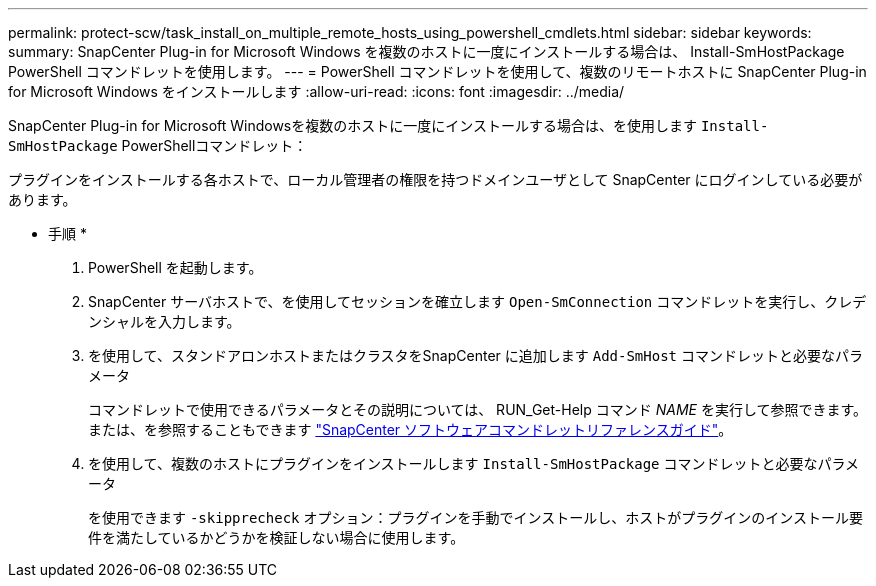 ---
permalink: protect-scw/task_install_on_multiple_remote_hosts_using_powershell_cmdlets.html 
sidebar: sidebar 
keywords:  
summary: SnapCenter Plug-in for Microsoft Windows を複数のホストに一度にインストールする場合は、 Install-SmHostPackage PowerShell コマンドレットを使用します。 
---
= PowerShell コマンドレットを使用して、複数のリモートホストに SnapCenter Plug-in for Microsoft Windows をインストールします
:allow-uri-read: 
:icons: font
:imagesdir: ../media/


[role="lead"]
SnapCenter Plug-in for Microsoft Windowsを複数のホストに一度にインストールする場合は、を使用します `Install-SmHostPackage` PowerShellコマンドレット：

プラグインをインストールする各ホストで、ローカル管理者の権限を持つドメインユーザとして SnapCenter にログインしている必要があります。

* 手順 *

. PowerShell を起動します。
. SnapCenter サーバホストで、を使用してセッションを確立します `Open-SmConnection` コマンドレットを実行し、クレデンシャルを入力します。
. を使用して、スタンドアロンホストまたはクラスタをSnapCenter に追加します `Add-SmHost` コマンドレットと必要なパラメータ
+
コマンドレットで使用できるパラメータとその説明については、 RUN_Get-Help コマンド _NAME_ を実行して参照できます。または、を参照することもできます https://docs.netapp.com/us-en/snapcenter-cmdlets-48/index.html["SnapCenter ソフトウェアコマンドレットリファレンスガイド"^]。

. を使用して、複数のホストにプラグインをインストールします `Install-SmHostPackage` コマンドレットと必要なパラメータ
+
を使用できます `-skipprecheck` オプション：プラグインを手動でインストールし、ホストがプラグインのインストール要件を満たしているかどうかを検証しない場合に使用します。


